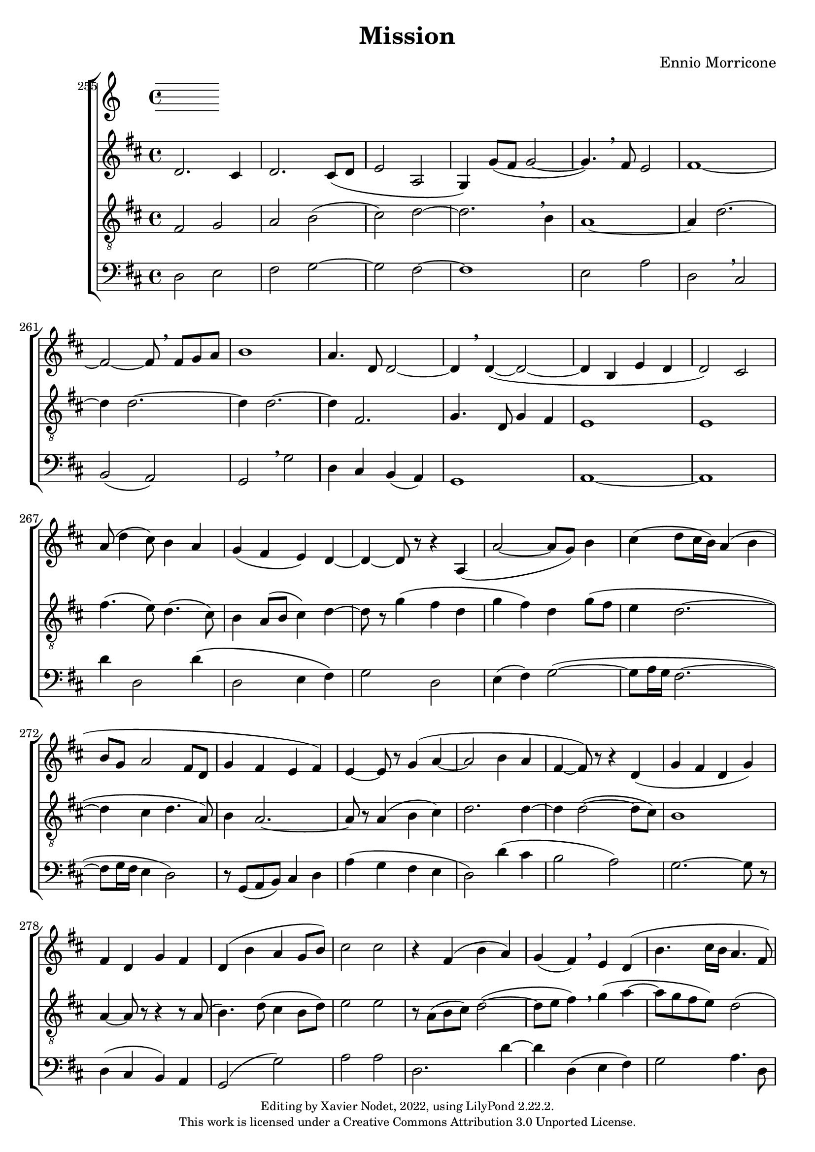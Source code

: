 \version "2.22.2"

\header {
  title = "Mission"
  composer = "Ennio Morricone"
  copyright = \markup {
      \fontsize #-2
      \center-column {
         "Editing by Xavier Nodet, 2022, using LilyPond 2.22.2."
         "This work is licensed under a Creative Commons Attribution 3.0 Unported License."
      }
  }
  tagline = ""
}

global = {
  \key d \major
  \time 4/4
  \dynamicUp
}


altos = \relative c' {
   % 255
   d2. cis4 | d2. cis8( d | e2 a, | g4) g'8( fis g2~ |

   % 259
   4.) \breathe fis8 e2 | fis1~ | 2~ 8 \breathe fis g a | b1 | a4. d,8 2~ |
   % 264
   4 \breathe 4~( 2~ | 4 b e d | 2) cis | a'8( d4 cis8) b4 a |

   % 268
   g( fis e) d~ | 4~ 8 r8 r4 a4( | a'2~ 8 g) b4 |
   % 271
   cis( d8 cis16 b) a4( b | 8 g a2 fis8 d | g4 fis e fis)

   % 274
   e~ 8 r8 g4( a~ | 2 b4 a | fis~ 8) r8 r4 d4( |
   % 277
   g fis d g) | fis d g fis | d( b' a g8 b) |

   % 280
   cis2 2 | r4 fis,4( b a) | g( fis) \breathe e d( |
   % 283
   b'4. cis16 b a4. fis8) | g( a4 d,8 b'4. a16 b) | cis4 \breathe d4.( cis8) b4~ |

   % 286
   4 cis( a2 | b4 a4.) a8 8 b | cis4.( a8 b4 a~ |
   % 289
   8 g fis4) d2~ | 8 r8 fis2 d4 | b'2.( d4~ |

   % 292
   4. fis,8) b2~ | 4. a8 cis( b4 a8) | 2. 4 |
   % 295
   a2( b~ | 2) a | 1(

   % 298
   b~ | 4 g) a2 | 2( d,4 a') |
   % 301
   b( d g,) a~( | 4 fis g a | b d, g) a |

   % 304
   2( d,4 a') | b( d g,) a~( | 4 fis g a |
   % 307
   b d, g) a | fis4 4 2~ | 8 r8 r4 r2 |

}

tenors = \relative c {
   \clef "G_8"

   % 255
   fis2 g | a b( | cis) d~ | 2. \breathe b4 |

   % 259
   a1~ | 4 d2.~ | 4 2.~ | 4 2.~ | 4 fis,2. |
   % 264
   g4. d8 g4 fis | e1 | 1 | fis'4.( e8) d4.( cis8)

   % 268
   b4 a8( b cis4) d~ | 8 r8 g4( fis d | g fis) d g8( fis |
   % 271
   e4 d2.~ | 4 cis d4. a8) | b4 a2.~ |

   % 274
   8 r8 a4( b cis) | d2. 4~ | 4 2~( 8 cis) |
   % 277
   b1 | a4~ 8 r8 r4 r8 a8( | b4.) d8 (cis4 b8 d) |

   % 280
   e2 e2 | r8 a,( b cis) d2~( | 8 e fis4) \breathe g4( a~ |
   % 283
   8 g fis e) d2( | cis4) d2 4( | e d2) d4~ |

   % 286
   8 d( e4) fis2 | g4 fis e( d) | e2 d4 cis |
   % 289
   r8 a8 d a b4 a | b8( cis d e fis g) a( d,) | g4 fis d( g) |

   % 292
   fis( d g) fis | d2( e4 d | cis2 e) |
   % 295
   d2. 4~ | 2 cis | d d~ |

   % 298
   2. 4~( | 4 e) cis2 | d2. 4~ |
   % 301
   2 4.( e8 | fis4 d g fis | d a' g) fis

   % 304
   d2. 4~ | 2 4.( e8 | fis4 d g fis |
   % 307
   d a' g) fis | a, a a2~ | 8 r8 r4 r2 |

}


basses = \relative c {
  \clef bass

  % 255
  d2 e | fis g~ | g fis~ | 1

  % 259
  e2 a | d, \breathe cis | | b( a) | g \breathe g' | d4 cis b( a) |

  % 264
  g1 | a~ | a | d'4 d,2 d'4\( |

  % 268
  d,2 e4 fis\) | g2 d | e4( fis) g2~(

  % 271
  g8 a16 g fis2.~ | fis8 g16 fis e4 d2) | r8 g,( a b) cis4 d |

  % 274
  a'( g fis e | d2) d'4( cis | b2 a) |

  % 277
  g2.~ g8 r8 | d4( cis b) a | g2( g') |

  % 280
  a a | d,2. d'4~ | d d,( e fis) |

  % 283
  g2 a4. d,8 | e4( fis) g2~ | g4 fis2~( fis8 d |

  % 286
  b'4 a) d,2 | r8 g,( a b cis4) d | a'( g fis) e |

  % 289
  d2. cis4 | b4( b' a d) | g,2.. r8 |

  % 292
  d'4( cis b a) | g2. g4 | a2. g4 |

  % 295
  fis2 g4 g | a1 | d,2( cis |

  % 298
  b4 a g g') | a1 | d,4( cis' b a) |

  % 301
  g( fis e d | d' cis b a | g) fis( e) d |

  % 304
  d( cis' b a) | g( fis e d | d' cis b a |

  % 307
  g) fis( e) d | d d d2~ | d8 r8 r4 r2 |
}

\score{

  \new ChoirStaff <<

    \set Score.currentBarNumber = #255
    \set Score.barNumberVisibility = #all-bar-numbers-visible
    \bar ""

    \new Staff <<
      \set Staff.midiInstrument = "choir aahs"
      \new Voice = "T." { \global \altos }
    >>
    \new Staff <<
      \set Staff.midiInstrument = "choir aahs"
      \new Voice = "T." { \global \tenors }
    >>
    \new Staff <<
      \set Staff.midiInstrument = "choir aahs"
      \new Voice = "B." { \global \basses }
    >>
  >>
  \layout { }
  \midi { }
}
